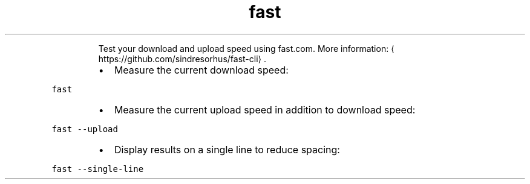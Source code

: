 .TH fast
.PP
.RS
Test your download and upload speed using fast.com.
More information: \[la]https://github.com/sindresorhus/fast-cli\[ra]\&.
.RE
.RS
.IP \(bu 2
Measure the current download speed:
.RE
.PP
\fB\fCfast\fR
.RS
.IP \(bu 2
Measure the current upload speed in addition to download speed:
.RE
.PP
\fB\fCfast \-\-upload\fR
.RS
.IP \(bu 2
Display results on a single line to reduce spacing:
.RE
.PP
\fB\fCfast \-\-single\-line\fR

